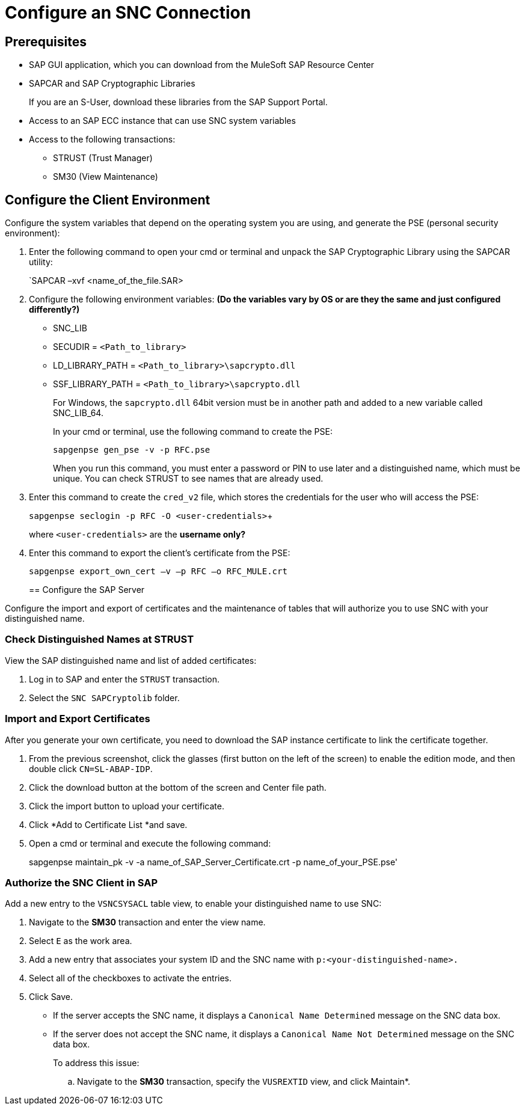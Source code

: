 = Configure an SNC Connection

== Prerequisites

* SAP GUI application, which you can download from the MuleSoft SAP Resource Center
* SAPCAR and SAP Cryptographic Libraries
+
If you are an S-User, download these libraries from the SAP Support Portal.
* Access to an SAP ECC instance that can use SNC system variables
* Access to the following transactions:
** STRUST (Trust Manager)
** SM30 (View Maintenance)

== Configure the Client Environment

Configure the system variables that depend on the operating system you are using, and generate the PSE (personal security environment):

. Enter the following command to open your cmd or terminal and unpack the SAP Cryptographic Library using the SAPCAR utility:
+
`SAPCAR –xvf <name_of_the_file.SAR>
+
. Configure the following environment variables: *(Do the variables vary by OS or are they the same and just configured differently?)*
** SNC_LIB
** SECUDIR = `<Path_to_library>`
** LD_LIBRARY_PATH = `<Path_to_library>\sapcrypto.dll`
** SSF_LIBRARY_PATH = `<Path_to_library>\sapcrypto.dll`
+
For Windows, the `sapcrypto.dll` 64bit version must be in another path and added to a new variable called SNC_LIB_64.
+
In your cmd or terminal, use the following command to create the PSE:
+
`sapgenpse gen_pse -v -p RFC.pse`
+
When you run this command, you must enter a password or PIN to use later and a distinguished name, which must be unique. You can check STRUST to see names that are already used.
+
. Enter this command to create the `cred_v2` file, which stores the credentials for the user who will access the PSE:
+
`sapgenpse seclogin -p RFC -O <user-credentials>`+
+
where `<user-credentials>` are the *username only?*
+
. Enter this command to export the client’s certificate from the PSE:
+
`sapgenpse export_own_cert –v –p RFC –o RFC_MULE.crt`
+
== Configure the SAP Server

Configure the import and export of certificates and the maintenance of tables that will authorize you to use SNC with your distinguished name.

=== Check Distinguished Names at STRUST

View the SAP distinguished name and list of added certificates:

. Log in to SAP and enter the `STRUST` transaction.
. Select the `SNC SAPCryptolib` folder.

=== Import and Export Certificates

After you generate your own certificate, you need to download the SAP instance certificate to link the certificate together.

. From the previous screenshot, click the glasses (first button on the left of the screen) to enable the edition mode, and then double click  `CN=SL-ABAP-IDP`.
. Click the download button at the bottom of the screen and Center file path.
. Click the import button to upload your certificate.
. Click *Add to Certificate  List *and save.
. Open a cmd or terminal and execute the following command:
+
sapgenpse maintain_pk -v -a name_of_SAP_Server_Certificate.crt -p name_of_your_PSE.pse'

=== Authorize the SNC Client in SAP

Add a new entry to the `VSNCSYSACL` table view, to enable your distinguished name to use SNC:

. Navigate to the *SM30* transaction and enter the view name.
. Select `E` as the work area.
. Add a new entry that associates your system ID and the SNC name with `p:<your-distinguished-name>.`
. Select all of the checkboxes to activate the entries.
. Click Save.
+
* If the server accepts the SNC name, it displays a `Canonical Name Determined` message on the SNC data box.
* If the server does not accept the SNC name, it displays a `Canonical Name Not Determined` message on the SNC data box.
+
To address this issue:
+
.. Navigate to the *SM30* transaction, specify the `VUSREXTID` view, and click Maintain*.
